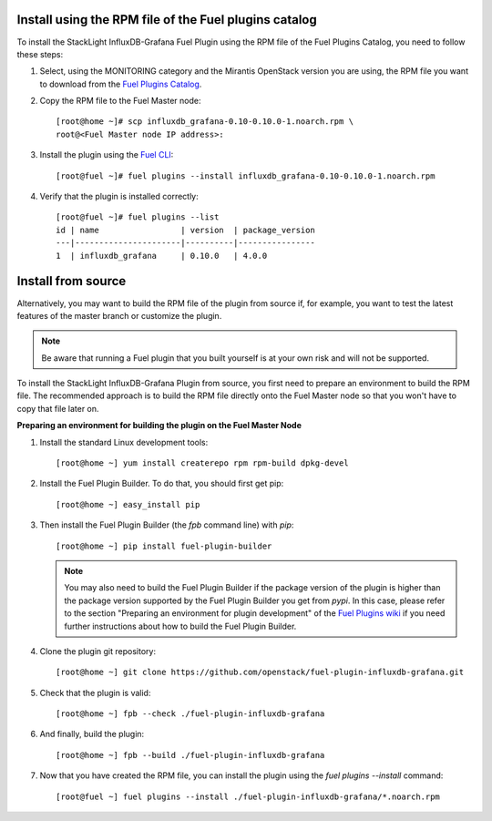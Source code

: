 .. _user_installation:

Install using the RPM file of the Fuel plugins catalog
------------------------------------------------------

To install the StackLight InfluxDB-Grafana Fuel Plugin using the RPM file of the Fuel Plugins
Catalog, you need to follow these steps:

1. Select, using the MONITORING category and the Mirantis OpenStack version you are using,
   the RPM file you want to download from the `Fuel Plugins Catalog
   <https://www.mirantis.com/validated-solution-integrations/fuel-plugins>`_.

2. Copy the RPM file to the Fuel Master node::

    [root@home ~]# scp influxdb_grafana-0.10-0.10.0-1.noarch.rpm \
    root@<Fuel Master node IP address>:

3. Install the plugin using the `Fuel CLI
   <http://docs.mirantis.com/openstack/fuel/fuel-8.0/user-guide.html#using-fuel-cli>`_::

    [root@fuel ~]# fuel plugins --install influxdb_grafana-0.10-0.10.0-1.noarch.rpm

4. Verify that the plugin is installed correctly::

    [root@fuel ~]# fuel plugins --list
    id | name                 | version  | package_version
    ---|----------------------|----------|----------------
    1  | influxdb_grafana     | 0.10.0   | 4.0.0

Install from source
-------------------

Alternatively, you may want to build the RPM file of the plugin from source if,
for example, you want to test the latest features of the master branch or customize the plugin.

.. note:: Be aware that running a Fuel plugin that you built yourself is at your
   own risk and will not be supported.

To install the StackLight InfluxDB-Grafana Plugin from source,
you first need to prepare an environment to build the RPM file.
The recommended approach is to build the RPM file directly onto the Fuel Master
node so that you won't have to copy that file later on.

**Preparing an environment for building the plugin on the Fuel Master Node**

1. Install the standard Linux development tools::

    [root@home ~] yum install createrepo rpm rpm-build dpkg-devel

2. Install the Fuel Plugin Builder. To do that, you should first get pip::

    [root@home ~] easy_install pip

3. Then install the Fuel Plugin Builder (the `fpb` command line) with `pip`::

    [root@home ~] pip install fuel-plugin-builder

   .. note:: You may also need to build the Fuel Plugin Builder if the package version of the
      plugin is higher than the package version supported by the Fuel Plugin Builder you get from `pypi`.
      In this case, please refer to the section "Preparing an environment for plugin development"
      of the `Fuel Plugins wiki <https://wiki.openstack.org/wiki/Fuel/Plugins>`_
      if you need further instructions about how to build the Fuel Plugin Builder.

4. Clone the plugin git repository::

    [root@home ~] git clone https://github.com/openstack/fuel-plugin-influxdb-grafana.git

5. Check that the plugin is valid::

    [root@home ~] fpb --check ./fuel-plugin-influxdb-grafana

6.  And finally, build the plugin::

    [root@home ~] fpb --build ./fuel-plugin-influxdb-grafana

7. Now that you have created the RPM file, you can install the plugin using the `fuel plugins --install` command::

    [root@fuel ~] fuel plugins --install ./fuel-plugin-influxdb-grafana/*.noarch.rpm